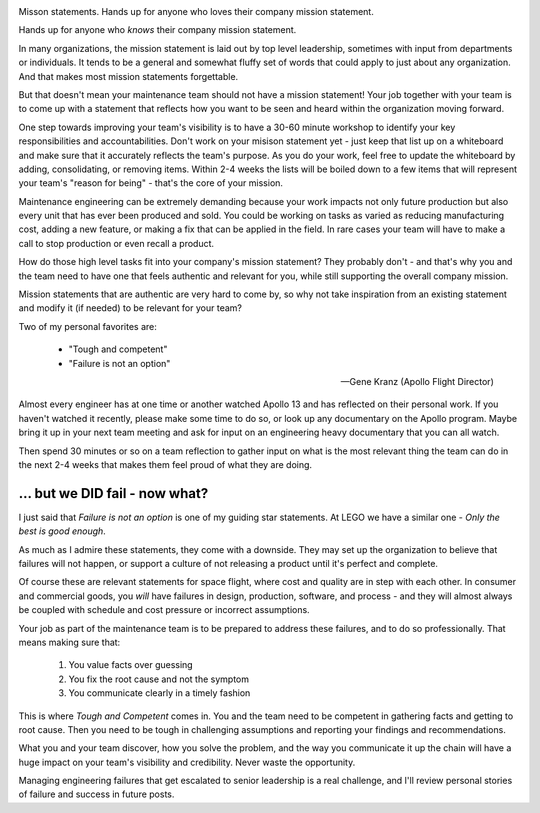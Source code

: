 .. title: Mission Statements
.. slug: mission-statements
.. date: 2021-07-01 12:00:00 UTC-05:00
.. tags: maintenance, resources, opportunity
.. category: Roles
.. link: 
.. description: 
.. type: text


.. image:: /images/accent/GeneKranzAtConsole.thumbnail.jpg
    :alt: https://history.nasa.gov/SP-4223/p118.jpg
    :align: right

Misson statements. Hands up for anyone who loves their company
mission statement.

Hands up for anyone who *knows* their company mission statement.

In many organizations, the mission statement is laid out by top level
leadership, sometimes with input from departments or individuals. It tends
to be a general and somewhat fluffy set of words that could apply to
just about any organization. And that makes most mission statements
forgettable.

But that doesn't mean your maintenance team should not have a mission
statement! Your job together with your team is to come up with a
statement that reflects how you want to be seen and heard within
the organization moving forward.

One step towards improving your team's visibility is to have a 30-60 minute
workshop to identify your key responsibilities and accountabilities. Don't
work on your misison statement yet - just keep that list up on a
whiteboard and make sure that it accurately reflects the team's
purpose. As you do your work, feel free to update the whiteboard by
adding, consolidating, or removing items. Within 2-4 weeks the lists will
be boiled down to a few items that will represent your team's "reason
for being" - that's the core of your mission.

Maintenance engineering can be extremely demanding because
your work impacts not only future production but also every unit that
has ever been produced and sold. You could be working on tasks
as varied as reducing manufacturing cost, adding a new feature, or
making a fix that can be applied in the field. In rare cases your team
will have to make a call to stop production or even recall a product.

How do those high level tasks fit into your company's mission statement?
They probably don't - and that's why you and the team need to have one
that feels authentic and relevant for you, while still supporting the
overall company mission.

Mission statements that are authentic are very hard to come by, so why
not take inspiration from an existing statement and modify it (if needed)
to be relevant for your team?

Two of my personal favorites are:

    - "Tough and competent"
    - "Failure is not an option"

    -- Gene Kranz (Apollo Flight Director)

Almost every engineer has at one time or another watched Apollo 13 and
has reflected on their personal work. If you haven't watched it recently,
please make some time to do so, or look up any documentary on the
Apollo program. Maybe bring it up in your next team meeting and ask
for input on an engineering heavy documentary that you can all watch.

Then spend 30 minutes or so on a team reflection to gather input on
what is the most relevant thing the team can do in the next 2-4 weeks
that makes them feel proud of what they are doing.

... but we DID fail - now what?
-------------------------------

I just said that *Failure is not an option* is one of my guiding star
statements. At LEGO we have a similar one - *Only the best is good enough*.

As much as I admire these statements, they come with a downside. They
may set up the organization to believe that failures will not happen, or
support a culture of not releasing a product until it's perfect and
complete.

Of course these are relevant statements for space flight, where cost and
quality are in step with each other. In consumer and commercial goods,
you *will* have failures in design, production, software, and process - and
they will almost always be coupled with schedule and cost pressure or
incorrect assumptions.

Your job as part of the maintenance team is to be prepared to address
these failures, and to do so professionally. That means making sure that:

  #. You value facts over guessing
  #. You fix the root cause and not the symptom
  #. You communicate clearly in a timely fashion

This is where *Tough and Competent* comes in. You and the team need to
be competent in gathering facts and getting to root cause. Then you
need to be tough in challenging assumptions and reporting your findings
and recommendations.

What you and your team discover, how you solve the problem, and the
way you communicate it up the chain will have a huge impact on your team's
visibility and credibility. Never waste the opportunity.

Managing engineering failures that get escalated to senior leadership
is a real challenge, and I'll review personal stories of failure and
success in future posts.

